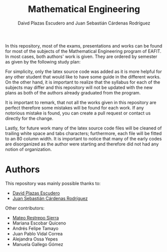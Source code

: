 #+TITLE: Mathematical Engineering
#+AUTHOR: Daivd Plazas Escudero and Juan Sebastián Cárdenas Rodríguez

In this repository, most of the exams, presentations and works can be found for
most of the subjects of the Mathematical Engineering program of EAFIT. In most
cases, both authors' work is given. They are ordered by semester as given by the
following study plan:

[[./assets/study-plan.png]]

For simplicity, only the latex source code was added as it is more helpful for
any other student that would like to have some guide in the different works. On
the other hand, it is important to realize that the syllabus for each of the
subjects may differ and this repository will not be updated with the new plans
as both of the authors already graduated from the program.

It is important to remark, that not all the works given in this repository are
perfect therefore some mistakes will be found for each work. If any notorious
mistake is found, you can create a pull request or contact us directly for the
change.

Lastly, for future work many of the latex source code files will be cleaned of
trailing white space and tabs characters; furthermore, each file will be fitted
to an 80 column width. It is important to notice that many of the early codes
are disorganized as the author were starting and therefore did not had any
notion of organization.

* Authors
This repository was mainly possible thanks to:
- [[https://github.com/Daples][David Plazas Escudero]]
- [[https://github.com/juanscr][Juan Sebastián Cárdenas Rodríguez]]

Other contributors:
- [[https://www.linkedin.com/in/mateo-restrepo-sierra-669a28197/][Mateo Restrepo Sierra]]
- Mariana Escobar Quiceno
- Andrés Felipe Tamayo
- Juan Pablo Vidal Correa
- Alejandra Ossa Yepes
- Manuela Gallego Gómez
